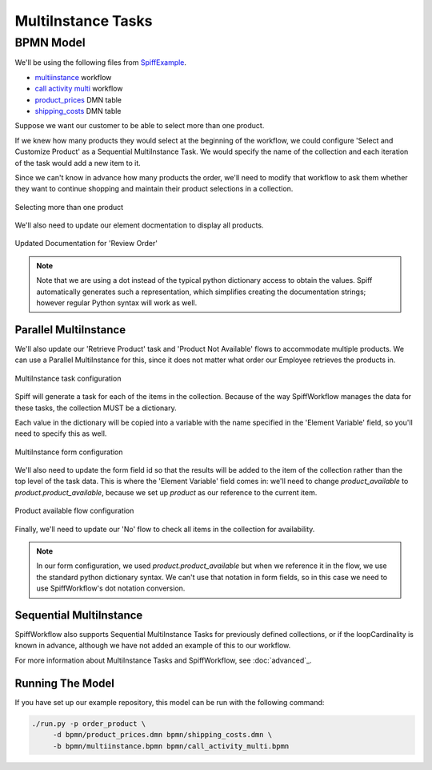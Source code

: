 MultiInstance Tasks
===================

BPMN Model
----------

We'll be using the following files from `SpiffExample <https://github.com/sartography/SpiffExample>`_.

- `multiinstance <https://github.com/sartography/SpiffExample/bpmn/multiinstance.bpmn>`_ workflow
- `call activity multi <https://github.com/sartography/SpiffExample/bpmn/call_activity_multi.bpmn>`_ workflow
- `product_prices <https://github.com/sartography/SpiffExample/bpmn/product_prices.dmn>`_ DMN table
- `shipping_costs <https://github.com/sartography/SpiffExample/bpmn/shipping_costs.dmn>`_ DMN table

Suppose we want our customer to be able to select more than one product.

If we knew how many products they would select at the beginning of the workflow, we could
configure 'Select and Customize Product' as a Sequential MultiInstance Task.  We would
specify the name of the collection and each iteration of the task would add a new item
to it.

Since we can't know in advance how many products the order, we'll need to modify that 
workflow to ask them whether they want to continue shopping and maintain their product 
selections in a collection.

.. figure:: figures/call_activity_multi.png
   :scale: 30%
   :align: center

   Selecting more than one product

We'll also need to update our element docmentation to display all products.

.. figure:: figures/documentation_multi.png
   :scale: 30%
   :align: center

   Updated Documentation for 'Review Order'

.. note::

   Note that we are using a dot instead of the typical python dictionary access to obtain
   the values.  Spiff automatically generates such a representation, which simplifies creating the 
   documentation strings; however regular Python syntax will work as well.

Parallel MultiInstance
^^^^^^^^^^^^^^^^^^^^^^

We'll also update our 'Retrieve Product' task and 'Product Not Available' flows to 
accommodate multiple products.  We can use a Parallel MultiInstance for this, since
it does not matter what order our Employee retrieves the products in.

.. figure:: figures/multiinstance_task_configuration.png
   :scale: 30%
   :align: center

   MultiInstance task configuration

Spiff will generate a task for each of the items in the collection.  Because of the way
SpiffWorkflow manages the data for these tasks, the collection MUST be a dictionary.

Each value in the dictionary will be copied into a variable with the name specified in
the 'Element Variable' field, so you'll need to specify this as well.

.. figure:: figures/multiinstance_form_configuration.png
   :scale: 30%
   :align: center

   MultiInstance form configuration

We'll also need to update the form field id so that the results will be added to the
item of the collection rather than the top level of the task data.  This is where the
'Element Variable' field comes in: we'll need to change `product_available` to
`product.product_available`, because we set up `product` as our reference to the 
current item.

.. figure:: figures/multiinstance_flow_configuration.png
   :scale: 30%
   :align: center

   Product available flow configuration

Finally, we'll need to update our 'No' flow to check all items in the collection for
availability.

.. note::

   In our form configuration, we used `product.product_available` but when we reference
   it in the flow, we use the standard python dictionary syntax.  We can't use that
   notation in form fields, so in this case we need to use SpiffWorkflow's dot notation
   conversion.

Sequential MultiInstance
^^^^^^^^^^^^^^^^^^^^^^^^

SpiffWorkflow also supports Sequential MultiInstance Tasks for previously defined
collections, or if the loopCardinality is known in advance, although we have not added an
example of this to our workflow.

For more information about MultiInstance Tasks and SpiffWorkflow, see :doc:`advanced`_.

Running The Model
^^^^^^^^^^^^^^^^^

If you have set up our example repository, this model can be run with the
following command:

.. code-block:: console

   ./run.py -p order_product \
        -d bpmn/product_prices.dmn bpmn/shipping_costs.dmn \
        -b bpmn/multiinstance.bpmn bpmn/call_activity_multi.bpmn

